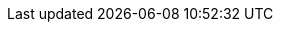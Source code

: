 // Do not edit directly!
// This file was generated by camel-quarkus-maven-plugin:update-extension-doc-page
:cq-artifact-id: camel-quarkus-hazelcast
:cq-artifact-id-base: hazelcast
:cq-native-supported: true
:cq-status: Stable
:cq-deprecated: false
:cq-jvm-since: 1.1.0
:cq-native-since: 1.6.0
:cq-camel-part-name: hazelcast-multimap
:cq-camel-part-title: Hazelcast Multimap
:cq-camel-part-description: Perform operations on Hazelcast distributed multimap.
:cq-extension-page-title: Hazelcast Atomic Number
